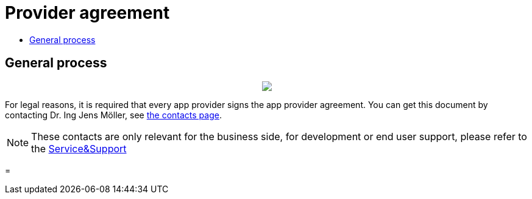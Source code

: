 = Provider agreement
:toc:
:toc-title:
:toclevels: 4

== General process
++++
<p align="center">
 <img src="._images/general/process_firstcontact.png"><br>
</p>
++++
For legal reasons, it is required that every app provider signs the app provider agreement. 
You can get this document by contacting Dr. Ing Jens Möller, see link:https://my-agrirouter.com/en/company/contact/[the contacts page].

[NOTE]
====
These contacts are only relevant for the business side, for development or end user support, please refer to the xref:./service-support.adoc[Service&Support]
====

=
